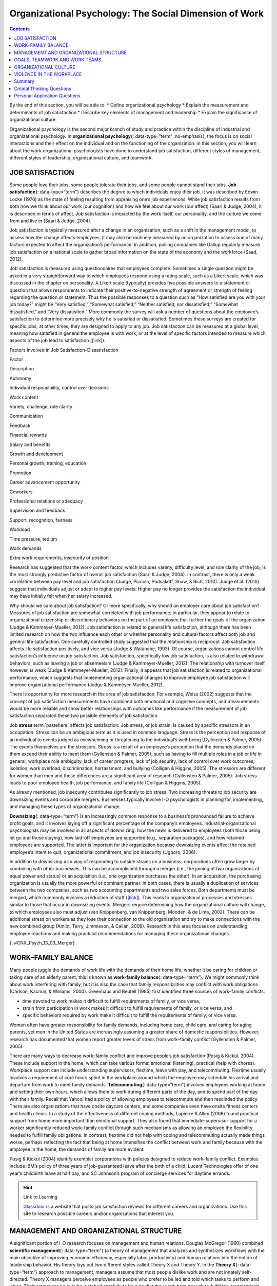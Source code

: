 =======================================================
Organizational Psychology: The Social Dimension of Work
=======================================================



.. contents::
   :depth: 3
..

.. container::

   By the end of this section, you will be able to: \* Define
   organizational psychology \* Explain the measurement and determinants
   of job satisfaction \* Describe key elements of management and
   leadership \* Explain the significance of organizational culture

Organizational psychology is the second major branch of study and
practice within the discipline of industrial and organizational
psychology. In **organizational psychology**\ {: data-type=“term”
.no-emphasis}, the focus is on social interactions and their effect on
the individual and on the functioning of the organization. In this
section, you will learn about the work organizational psychologists have
done to understand job satisfaction, different styles of management,
different styles of leadership, organizational culture, and teamwork.

JOB SATISFACTION
================

Some people love their jobs, some people tolerate their jobs, and some
people cannot stand their jobs. **Job satisfaction**\ {:
data-type=“term”} describes the degree to which individuals enjoy their
job. It was described by Edwin Locke (1976) as the state of feeling
resulting from appraising one’s job experiences. While job satisfaction
results from both how we think about our work (our cognition) and how we
feel about our work (our affect) (Saari & Judge, 2004), it is described
in terms of affect. Job satisfaction is impacted by the work itself, our
personality, and the culture we come from and live in (Saari & Judge,
2004).

Job satisfaction is typically measured after a change in an
organization, such as a shift in the management model, to assess how the
change affects employees. It may also be routinely measured by an
organization to assess one of many factors expected to affect the
organization’s performance. In addition, polling companies like Gallup
regularly measure job satisfaction on a national scale to gather broad
information on the state of the economy and the workforce (Saad, 2012).

Job satisfaction is measured using questionnaires that employees
complete. Sometimes a single question might be asked in a very
straightforward way to which employees respond using a rating scale,
such as a Likert scale, which was discussed in the chapter on
personality. A Likert scale (typically) provides five possible answers
to a statement or question that allows respondents to indicate their
positive-to-negative strength of agreement or strength of feeling
regarding the question or statement. Thus the possible responses to a
question such as “How satisfied are you with your job today?” might be
“Very satisfied,” “Somewhat satisfied,” “Neither satisfied, nor
dissatisfied,” “Somewhat dissatisfied,” and “Very dissatisfied.” More
commonly the survey will ask a number of questions about the employee’s
satisfaction to determine more precisely why he is satisfied or
dissatisfied. Sometimes these surveys are created for specific jobs; at
other times, they are designed to apply to any job. Job satisfaction can
be measured at a global level, meaning how satisfied in general the
employee is with work, or at the level of specific factors intended to
measure which aspects of the job lead to satisfaction
(`[link] <#Table_13_03_01>`__).

.. raw:: html

   <table id="Table_13_03_01" summary="A table lists factors involved in job satisfaction and dissatisfaction. The left column is labeled “Factor” and the right column is labeled “Description.” Each row contains a factor and its description. “Autonomy” is described as “Individual responsibility and control over decisions.” “Work content” is described as “variety, challenge, and role clarity.” “Communication” is described as “Feedback.” “Financial rewards” are described as “Salary and benefits.” “Growth and development” are described as “Personal growth, training, and education.” “Promotion” is described as “Career advancement opportunity.” “Coworkers” are described as “Professional relations or adequacy.” “Supervision and feedback” are described as “Support, recognition, and fairness.” “Workload” is described as “Time pressure and tedium.” “Work demands” are described as “Extra work requirements and insecurity of position.”">

.. raw:: html

   <caption>

Factors Involved in Job Satisfaction–Dissatisfaction

.. raw:: html

   </caption>

.. raw:: html

   <thead>

.. raw:: html

   <tr>

.. raw:: html

   <th>

Factor

.. raw:: html

   </th>

.. raw:: html

   <th>

Description

.. raw:: html

   </th>

.. raw:: html

   </tr>

.. raw:: html

   </thead>

.. raw:: html

   <tbody>

.. raw:: html

   <tr>

.. raw:: html

   <td>

Autonomy

.. raw:: html

   </td>

.. raw:: html

   <td>

Individual responsibility, control over decisions

.. raw:: html

   </td>

.. raw:: html

   </tr>

.. raw:: html

   <tr>

.. raw:: html

   <td>

Work content

.. raw:: html

   </td>

.. raw:: html

   <td>

Variety, challenge, role clarity

.. raw:: html

   </td>

.. raw:: html

   </tr>

.. raw:: html

   <tr>

.. raw:: html

   <td>

Communication

.. raw:: html

   </td>

.. raw:: html

   <td>

Feedback

.. raw:: html

   </td>

.. raw:: html

   </tr>

.. raw:: html

   <tr>

.. raw:: html

   <td>

Financial rewards

.. raw:: html

   </td>

.. raw:: html

   <td>

Salary and benefits

.. raw:: html

   </td>

.. raw:: html

   </tr>

.. raw:: html

   <tr>

.. raw:: html

   <td>

Growth and development

.. raw:: html

   </td>

.. raw:: html

   <td>

Personal growth, training, education

.. raw:: html

   </td>

.. raw:: html

   </tr>

.. raw:: html

   <tr>

.. raw:: html

   <td>

Promotion

.. raw:: html

   </td>

.. raw:: html

   <td>

Career advancement opportunity

.. raw:: html

   </td>

.. raw:: html

   </tr>

.. raw:: html

   <tr>

.. raw:: html

   <td>

Coworkers

.. raw:: html

   </td>

.. raw:: html

   <td>

Professional relations or adequacy

.. raw:: html

   </td>

.. raw:: html

   </tr>

.. raw:: html

   <tr>

.. raw:: html

   <td>

Supervision and feedback

.. raw:: html

   </td>

.. raw:: html

   <td>

Support, recognition, fairness

.. raw:: html

   </td>

.. raw:: html

   </tr>

.. raw:: html

   <tr>

.. raw:: html

   <td>

Workload

.. raw:: html

   </td>

.. raw:: html

   <td>

Time pressure, tedium

.. raw:: html

   </td>

.. raw:: html

   </tr>

.. raw:: html

   <tr>

.. raw:: html

   <td>

Work demands

.. raw:: html

   </td>

.. raw:: html

   <td>

Extra work requirements, insecurity of position

.. raw:: html

   </td>

.. raw:: html

   </tr>

.. raw:: html

   </tbody>

.. raw:: html

   </table>

Research has suggested that the work-content factor, which includes
variety, difficulty level, and role clarity of the job, is the most
strongly predictive factor of overall job satisfaction (Saari & Judge,
2004). In contrast, there is only a weak correlation between pay level
and job satisfaction (Judge, Piccolo, Podsakoff, Shaw, & Rich, 2010).
Judge et al. (2010) suggest that individuals adjust or adapt to higher
pay levels: Higher pay no longer provides the satisfaction the
individual may have initially felt when her salary increased.

Why should we care about job satisfaction? Or more specifically, why
should an employer care about job satisfaction? Measures of job
satisfaction are somewhat correlated with job performance; in
particular, they appear to relate to organizational citizenship or
discretionary behaviors on the part of an employee that further the
goals of the organization (Judge & Kammeyer-Mueller, 2012). Job
satisfaction is related to general life satisfaction, although there has
been limited research on how the two influence each other or whether
personality and cultural factors affect both job and general life
satisfaction. One carefully controlled study suggested that the
relationship is reciprocal: Job satisfaction affects life satisfaction
positively, and vice versa (Judge & Watanabe, 1993). Of course,
organizations cannot control life satisfaction’s influence on job
satisfaction. Job satisfaction, specifically low job satisfaction, is
also related to withdrawal behaviors, such as leaving a job or
absenteeism (Judge & Kammeyer-Mueller, 2012). The relationship with
turnover itself, however, is weak (Judge & Kammeyer-Mueller, 2012).
Finally, it appears that job satisfaction is related to organizational
performance, which suggests that implementing organizational changes to
improve employee job satisfaction will improve organizational
performance (Judge & Kammeyer-Mueller, 2012).

There is opportunity for more research in the area of job satisfaction.
For example, Weiss (2002) suggests that the concept of job satisfaction
measurements have combined both emotional and cognitive concepts, and
measurements would be more reliable and show better relationships with
outcomes like performance if the measurement of job satisfaction
separated these two possible elements of job satisfaction.

.. card:: psychology dig-deeper
   :width: auto
   :shadow: md
   :class-card: sd-rounded-2

      Job Satisfaction in Federal Government Agencies

   A 2013 study of job satisfaction in the U.S. federal government found
   indexes of job satisfaction plummeting compared to the private
   sector. The largest factor in the decline was satisfaction with pay,
   followed by training and development opportunities. The Partnership
   for Public Service, a nonprofit, nonpartisan organization, has
   conducted research on federal employee job satisfaction since 2003.
   Its primary goal is to improve the federal government’s management.
   However, the results also provide information to those interested in
   obtaining employment with the federal government.

   Among large agencies, the highest job satisfaction ranking went to
   NASA, followed by the Department of Commerce and the intelligence
   community. The lowest scores went to the Department of Homeland
   Security.

   The data used to derive the job satisfaction score come from three
   questions on the Federal Employee Viewpoint Survey. The questions
   are:

   1. I recommend my organization as a good place to work.
   2. Considering everything, how satisfied are you with your job?
   3. Considering everything, how satisfied are you with your
      organization? {: type=“1”}

   The questions have a range of six possible answers, spanning a range
   of strong agreement or satisfaction to strong disagreement or
   dissatisfaction. How would you answer these questions with regard to
   your own job? Would these questions adequately assess your job
   satisfaction?

   You can explore the Best Places To Work In The Federal Government
   study at their Web site: www.bestplacestowork.org. The Office of
   Personnel Management also produces a report based on their survey:
   www.fedview.opm.gov.

Job **stress**:term:`pastehere` affects job
satisfaction. Job stress, or job strain, is caused by specific stressors
in an occupation. Stress can be an ambigious term as it is used in
common language. Stress is the perception and response of an individual
to events judged as ovewhelming or threatening to the individual’s
well-being (Gyllensten & Palmer, 2005). The events themselves are the
stressors. Stress is a result of an employee’s perception that the
demands placed on them exceed their ability to meet them (Gyllensten &
Palmer, 2005), such as having to fill multiple roles in a job or life in
general, workplace role ambiguity, lack of career progress, lack of job
security, lack of control over work outcomes, isolation, work overload,
discrimination, harrassment, and bullying (Colligan & Higgins, 2005).
The stressors are different for women than men and these differences are
a significant area of research (Gyllensten & Palmer, 2005). Job stress
leads to poor employee health, job performance, and family life
(Colligan & Higgins, 2005).

As already mentioned, job insecurity contributes significantly to job
stress. Two increasing threats to job security are downsizing events and
corporate mergers. Businesses typically involve I-O psychologists in
planning for, implementing, and managing these types of organizational
change.

**Downsizing**\ {: data-type=“term”} is an increasingly common response
to a business’s pronounced failure to achieve profit goals, and it
involves laying off a significant percentage of the company’s employees.
Industrial-organizational psychologists may be involved in all aspects
of downsizing: how the news is delivered to employees (both those being
let go and those staying), how laid-off employees are supported (e.g.,
separation packages), and how retained employees are supported. The
latter is important for the organization because downsizing events
affect the retained employee’s intent to quit, organizational
commitment, and job insecurity (Ugboro, 2006).

In addition to downsizing as a way of responding to outside strains on a
business, corporations often grow larger by combining with other
businesses. This can be accomplished through a merger (i.e., the joining
of two organizations of equal power and status) or an acquisition (i.e.,
one organization purchases the other). In an acquisition, the purchasing
organization is usually the more powerful or dominant partner. In both
cases, there is usually a duplication of services between the two
companies, such as two accounting departments and two sales forces. Both
departments must be merged, which commonly involves a reduction of staff
(`[link] <#CNX_Psych_13_03_Merger>`__). This leads to organizational
processes and stresses similar to those that occur in downsizing events.
Mergers require determining how the organizational culture will change,
to which employees also must adjust (van Knippenberg, van Knippenberg,
Monden, & de Lima, 2002). There can be additional stress on workers as
they lose their connection to the old organization and try to make
connections with the new combined group (Amiot, Terry, Jimmieson, &
Callan, 2006). Research in this area focuses on understanding employee
reactions and making practical recommendations for managing these
organizational changes.

|A diagram of seven boxes organized as a pyramid is shown. The top box
reads “Merged Company” and has two lines that connect it to two boxes,
one labeled “Company A” and the other labeled “Company B.” There are two
lines connecting the “Company A” box to two more boxes, one labeled
“Company A Sales Dept” and the other labeled “Company A Accounting
Dept.” There are two lines connecting the “Company B” box to two more
boxes, one labeled “Company B Sales Dept” and the other labeled “Company
B Accounting Dept.”|\ {: #CNX_Psych_13_03_Merger}

WORK–FAMILY BALANCE
===================

Many people juggle the demands of work life with the demands of their
home life, whether it be caring for children or taking care of an
elderly parent; this is known as **work-family balance**\ {:
data-type=“term”}. We might commonly think about work interfering with
family, but it is also the case that family responsibilities may
conflict with work obligations (Carlson, Kacmar, & Williams, 2000).
Greenhaus and Beutell (1985) first identified three sources of
work–family conflicts:

-  time devoted to work makes it difficult to fulfill requirements of
   family, or vice versa,
-  strain from participation in work makes it difficult to fulfill
   requirements of family, or vice versa, and
-  specific behaviors required by work make it difficult to fulfill the
   requirements of family, or vice versa.

Women often have greater responsibility for family demands, including
home care, child care, and caring for aging parents, yet men in the
United States are increasingly assuming a greater share of domestic
responsibilities. However, research has documented that women report
greater levels of stress from work–family conflict (Gyllensten & Palmer,
2005).

There are many ways to decrease work–family conflict and improve
people’s job satisfaction (Posig & Kickul, 2004). These include support
in the home, which can take various forms: emotional (listening),
practical (help with chores). Workplace support can include
understanding supervisors, flextime, leave with pay, and telecommuting.
Flextime usually involves a requirement of core hours spent in the
workplace around which the employee may schedule his arrival and
departure from work to meet family demands. **Telecommuting**\ {:
data-type=“term”} involves employees working at home and setting their
own hours, which allows them to work during different parts of the day,
and to spend part of the day with their family. Recall that Yahoo! had a
policy of allowing employees to telecommute and then rescinded the
policy. There are also organizations that have onsite daycare centers,
and some companies even have onsite fitness centers and health clinics.
In a study of the effectiveness of different coping methods, Lapierre &
Allen (2006) found practical support from home more important than
emotional support. They also found that immediate-supervisor support for
a worker significantly reduced work–family conflict through such
mechanisms as allowing an employee the flexibility needed to fulfill
family obligations. In contrast, flextime did not help with coping and
telecommuting actually made things worse, perhaps reflecting the fact
that being at home intensifies the conflict between work and family
because with the employee in the home, the demands of family are more
evident.

Posig & Kickul (2004) identify exemplar corporations with policies
designed to reduce work–family conflict. Examples include IBM’s policy
of three years of job-guaranteed leave after the birth of a child,
Lucent Technologies offer of one year’s childbirth leave at half pay,
and SC Johnson’s program of concierge services for daytime errands.

.. hint:: Link to Learning

   `Glassdoor <http://openstax.org/l/glassdoor>`__ is a website that
   posts job satisfaction reviews for different careers and
   organizations. Use this site to research possible careers and/or
   organizations that interest you.

MANAGEMENT AND ORGANIZATIONAL STRUCTURE
=======================================

A significant portion of I-O research focuses on management and human
relations. Douglas McGregor (1960) combined **scientific
management**\ {: data-type=“term”} (a theory of management that analyzes
and synthesizes workflows with the main objective of improving economic
efficiency, especially labor productivity) and human relations into the
notion of leadership behavior. His theory lays out two different styles
called Theory X and Theory Y. In the **Theory X**\ {: data-type=“term”}
approach to management, managers assume that most people dislike work
and are not innately self-directed. Theory X managers perceive employees
as people who prefer to be led and told which tasks to perform and when.
Their employees have to be watched carefully to be sure that they work
hard enough to fulfill the organization’s goals. Theory X workplaces
will often have employees punch a clock when arriving and leaving the
workplace: Tardiness is punished. Supervisors, not employees, determine
whether an employee needs to stay late, and even this decision would
require someone higher up in the command chain to approve the extra
hours. Theory X supervisors will ignore employees’ suggestions for
improved efficiency and reprimand employees for speaking out of order.
These supervisors blame efficiency failures on individual employees
rather than the systems or policies in place. Managerial goals are
achieved through a system of punishments and threats rather than
enticements and rewards. Managers are suspicious of employees’
motivations and always suspect selfish motivations for their behavior at
work (e.g., being paid is their sole motivation for working).

In the **Theory Y**\ {: data-type=“term”} approach, on the other hand,
managers assume that most people seek inner satisfaction and fulfillment
from their work. Employees function better under leadership that allows
them to participate in, and provide input about, setting their personal
and work goals. In Theory Y workplaces, employees participate in
decisions about prioritizing tasks; they may belong to teams that, once
given a goal, decide themselves how it will be accomplished. In such a
workplace, employees are able to provide input on matters of efficiency
and safety. One example of Theroy Y in action is the policy of Toyota
production lines that allows any employee to stop the entire line if a
defect or other issue appears, so that the defect can be fixed and its
cause remedied (Toyota Motor Manufacturing, 2013). A Theory Y workplace
will also meaningfully consult employees on any changes to the work
process or management system. In addition, the organization will
encourage employees to contribute their own ideas. McGregor (1960)
characterized Theory X as the traditional method of management used in
the United States. He agued that a Theory Y approach was needed to
improve organizational output and the wellbeing of individuals.
`[link] <#Table_13_03_02>`__ summarizes how these two management
approaches differ.

.. raw:: html

   <table id="Table_13_03_02" summary="A table composed of two columns and five rows is shown. The first column is titled “Theory X” and the second column is titled “Theory Y.” From left to right, the first row under these titles contains “People dislike work and avoid it” and “People enjoy work and find it natural.” The next row contains “People avoid responsibility” and “People are more satisfied when given responsibility.” The next row contains “People want to be told what to do” and “People want to take part in setting their own work goals.” The final row contains “Goals are achieved through rules and punishments” and “Goals are achieved through enticements and rewards.”">

.. raw:: html

   <caption>

Theory X and Theory Y Management Styles

.. raw:: html

   </caption>

.. raw:: html

   <thead>

.. raw:: html

   <tr>

.. raw:: html

   <th>

Theory X

.. raw:: html

   </th>

.. raw:: html

   <th>

Theory Y

.. raw:: html

   </th>

.. raw:: html

   </tr>

.. raw:: html

   </thead>

.. raw:: html

   <tbody>

.. raw:: html

   <tr>

.. raw:: html

   <td>

People dislike work and avoid it.

.. raw:: html

   </td>

.. raw:: html

   <td>

People enjoy work and find it natural.

.. raw:: html

   </td>

.. raw:: html

   </tr>

.. raw:: html

   <tr>

.. raw:: html

   <td>

People avoid responsibility.

.. raw:: html

   </td>

.. raw:: html

   <td>

People are more satisified when given responsibility.

.. raw:: html

   </td>

.. raw:: html

   </tr>

.. raw:: html

   <tr>

.. raw:: html

   <td>

People want to be told what to do.

.. raw:: html

   </td>

.. raw:: html

   <td>

People want to take part in setting their own work goals.

.. raw:: html

   </td>

.. raw:: html

   </tr>

.. raw:: html

   <tr>

.. raw:: html

   <td>

Goals are achieved through rules and punishments.

.. raw:: html

   </td>

.. raw:: html

   <td>

Goals are achieved through enticements and rewards.

.. raw:: html

   </td>

.. raw:: html

   </tr>

.. raw:: html

   </tbody>

.. raw:: html

   </table>

Another management style was described by Donald Clifton, who focused
his research on how an organization can best use an individual’s
strengths, an approach he called strengths-based management. He and his
colleagues interviewed 8,000 managers and concluded that it is important
to focus on a person’s strengths, not their weaknesses. A strength is a
particular enduring talent possessed by an individual that allows her to
provide consistent, near-perfect performance in tasks involving that
talent. Clifton argued that our strengths provide the greatest
opportunity for growth (Buckingham & Clifton, 2001). An example of a
strength is public speaking or the ability to plan a successful event.
The strengths-based approach is very popular although its effect on
organization performance is not well-studied. However, Kaiser &
Overfield (2011) found that managers often neglected improving their
weaknesses and overused their strengths, both of which interfered with
performance.

Leadership is an important element of management. Leadership styles have
been of major interest within I-O research, and researchers have
proposed numerous theories of leadership. Bass (1985) popularized and
developed the concepts of transactional leadership versus
transformational leadership styles. In **transactional leadership**\ {:
data-type=“term”}, the focus is on supervision and organizational goals,
which are achieved through a system of rewards and punishments (i.e.,
transactions). Transactional leaders maintain the status quo: They are
managers. This is in contrast to the transformational leader. People who
have **transformational leadership**\ {: data-type=“term”} possess four
attributes to varying degrees: They are charismatic (highly liked role
models), inspirational (optimistic about goal attainment),
intellectually stimulating (encourage critical thinking and problem
solving), and considerate (Bass, Avolio, & Atwater, 1996).

As women increasingly take on leadership roles in corporations,
questions have arisen as to whether there are differences in leadership
styles between men and women (Eagly, Johannesen-Schmidt, & van Engen,
2003). Eagly & Johnson (1990) conducted a meta-analysis to examine
gender and leadership style. They found, to a slight but significant
degree, that women tend to practice an interpersonal style of leadership
(i.e., she focuses on the morale and welfare of the employees) and men
practice a task-oriented style (i.e., he focuses on accomplishing
tasks). However, the differences were less pronounced when one looked
only at organizational studies and excluded laboratory experiments or
surveys that did not involve actual organizational leaders. Larger
sex-related differences were observed when leadership style was
categorized as democratic or autocratic, and these differences were
consistent across all types of studies. The authors suggest that
similarities between the sexes in leadership styles are attributable to
both sexes needing to conform the organization’s culture; additionally,
they propose that sex-related differences reflect inherent differences
in the strengths each sex brings to bear on leadership practice. In
another meta-analysis of leadership style, Eagly, Johannesen-Schmidt, &
van Engen (2003) found that women tended to exhibit the characteristics
of transformational leaders, while men were more likely to be
transactional leaders. However, the differences are not absolute; for
example, women were found to use methods of reward for performance more
often than men, which is a component of transactional leadership. The
differences they found were relatively small. As Eagly,
Johannesen-Schmidt, & van Engen (2003) point out, research shows that
transformational leadership approaches are more effective than
transactional approaches, although individual leaders typically exhibit
elements of both approaches.

GOALS, TEAMWORK AND WORK TEAMS
==============================

The workplace today is rapidly changing due to a variety of factors,
such as shifts in technology, economics, foreign competition,
globalization, and workplace demographics. Organizations need to respond
quickly to changes in these factors. Many companies are responding to
these changes by structuring their organizations so that work can be
delegated to **work teams**\ {: data-type=“term”}, which bring together
diverse skills, experience, and expertise. This is in contrast to
organizational structures that have individuals at their base (Naquin &
Tynan, 2003). In the team-based approach, teams are brought together and
given a specific task or goal to accomplish. Despite their burgeoning
popularity, team structures do not always deliver greater
productivity—the work of teams is an active area of research (Naquin &
Tynan, 2003).

Why do some teams work well while others do not? There are many
contributing factors. For example, teams can mask team members that are
not working (i.e., social loafing). Teams can be inefficient due to poor
communication; they can have poor decision-making skills due to
conformity effects; and, they can have conflict within the group. The
popularity of teams may in part result from the team halo effect: Teams
are given credit for their successes. but individuals within a team are
blamed for team failures (Naquin & Tynan, 2003). One aspect of team
diversity is their gender mix. Researchers have explored whether gender
mix has an effect on team performance. On the one hand, diversity can
introduce communication and interpersonal-relationship problems that
hinder performance, but on the other hand diversity can also increase
the team’s skill set, which may include skills that can actually improve
team member interactions. Hoogendoorn, Oosterbeek, & van Praag (2013)
studied project teams in a university business school in which the
gender mix of the teams was manipulated. They found that gender-balanced
teams (i.e., nearly equal numbers of men and women) performed better, as
measured by sales and profits, than predominantly male teams. The study
did not have enough data to determine the relative performance of female
dominated teams. The study was unsuccessful in identifying which
mechanism (interpersonal relationships, learning, or skills mixes)
accounted for performance improvement.

There are three basic types of teams: problem resolution teams, creative
teams, and tactical teams. Problem resolution teams are created for the
purpose of solving a particular problem or issue; for example, the
diagnostic teams at the Centers for Disease Control. Creative teams are
used to develop innovative possibilities or solutions; for example,
design teams for car manufacturers create new vehicle models. Tactical
teams are used to execute a well-defined plan or objective, such as a
police or FBI SWAT team handling a hostage situation (Larson & LaFasto,
1989). One area of active research involves a fourth kind of team—the
virtual team; these studies examine how groups of geographically
disparate people brought together using digital communications
technology function (Powell, Piccoli, & Ives, 2004). Virtual teams are
more common due to the growing globalization of organizations and the
use of consulting and partnerships facilitated by digital communication.

ORGANIZATIONAL CULTURE
======================

Each company and organization has an organizational culture.
**Organizational culture**\ {: data-type=“term”} encompasses the values,
visions, hierarchies, norms, and interactions among its employees. It is
how an organization is run, how it operates, and how it makes
decisions—the industry in which the organization participates may have
an influence. Different departments within one company can develop their
own subculture within the organization’s culture. Ostroff, Kinicki, and
Tamkins (2003) identify three layers in organizational culture:
observable artifacts, espoused values, and basic assumptions. Observable
artifacts are the symbols, language (jargon, slang, and humor),
narratives (stories and legends), and practices (rituals) that represent
the underlying cultural assumptions. Espoused values are concepts or
beliefs that the management or the entire organization endorses. They
are the rules that allow employees to know which actions they should
take in different situations and which information they should adhere
to. These basic assumptions generally are unobservable and unquestioned.
Researchers have developed survey instruments to measure organizational
culture.

With the workforce being a global marketplace, your company may have a
supplier in Korea and another in Honduras and have employees in the
United States, China, and South Africa. You may have coworkers of
different religious, ethnic, or racial backgrounds than yourself. Your
coworkers may be from different places around the globe. Many workplaces
offer diversity training to help everyone involved bridge and understand
cultural differences. **Diversity training**\ {: data-type=“term”}
educates participants about cultural differences with the goal of
improving teamwork. There is always the potential for prejudice between
members of two groups, but the evidence suggests that simply working
together, particularly if the conditions of work are set carefully that
such prejudice can be reduced or eliminated. Pettigrew and Tropp (2006)
conducted a meta-analysis to examine the question of whether contact
between groups reduced prejudice between those groups. They found that
there was a moderate but significant effect. They also found that, as
previously theorized, the effect was enhanced when the two groups met
under conditions in which they have equal standing, common goals,
cooperation between the groups, and especially support on the part of
the institution or authorities for the contact.

.. card:: psychology dig-deeper
   :width: auto
   :shadow: md
   :class-card: sd-rounded-2

      Managing Generational Differences

   An important consideration in managing employees is age. Workers’
   expectations and attitudes are developed in part by experience in
   particular cultural time periods. Generational constructs are
   somewhat arbitrary, yet they may be helpful in setting broad
   directions to organizational management as one generation leaves the
   workforce and another enters it. The baby boomer generation (born
   between 1946 and 1964) is in the process of leaving the workforce and
   will continue to depart it for a decade or more. Generation X (born
   between the early 1960s and the 1980s) are now in the middle of their
   careers. Millennials (born from 1979 to the early 1994) began to come
   of age at the turn of the century, and are early in their careers.

   Today, as these three different generations work side by side in the
   workplace, employers and managers need to be able to identify their
   unique characteristics. Each generation has distinctive expectations,
   habits, attitudes, and motivations (Elmore, 2010). One of the major
   differences among these generations is knowledge of the use of
   technology in the workplace. Millennials are technologically
   sophisticated and believe their use of technology sets them apart
   from other generations. They have also been characterized as
   self-centered and overly self-confident. Their attitudinal
   differences have raised concerns for managers about maintaining their
   motivation as employees and their ability to integrate into
   organizational culture created by baby boomers (Myers & Sadaghiani,
   2010). For example, millennials may expect to hear that they need to
   pay their dues in their jobs from baby boomers who believe they paid
   their dues in their time. Yet millennials may resist doing so because
   they value life outside of work to a greater degree (Myers &
   Sadaghiani, 2010). Meister & Willyerd (2010) suggest alternative
   approaches to training and mentoring that will engage millennials and
   adapt to their need for feedback from supervisors: reverse mentoring,
   in which a younger employee educates a senior employee in social
   media or other digital resources. The senior employee then has the
   opportunity to provide useful guidance within a less demanding role.

   Recruiting and retaining millennials and Generation X employees poses
   challenges that did not exist in previous generations. The concept of
   building a career with the company is not relatable to most
   Generation X employees, who do not expect to stay with one employer
   for their career. This expectation arises from of a reduced sense of
   loyalty because they do not expect their employer to be loyal to them
   (Gibson, Greenwood, & Murphy, 2009). Retaining Generation X workers
   thus relies on motivating them by making their work meaningful
   (Gibson, Greenwood, & Murphy, 2009). Since millennials lack an
   inherent loyalty to the company, retaining them also requires effort
   in the form of nurturing through frequent rewards, praise, and
   feedback.

   Millennials are also interested in having many choices, including
   options in work scheduling, choice of job duties, and so on. They
   also expect more training and education from their employers.
   Companies that offer the best benefit package and brand attract
   millennials (Myers & Sadaghiani, 2010).

One well-recognized negative aspect of organizational culture is a
culture of **harassment**:term:`pastehere`, including
sexual harassment. Most organizations of any size have developed sexual
harassment policies that define sexual harassment (or harassment in
general) and the procedures the organization has set in place to prevent
and address it when it does occur. Thus, in most jobs you have held, you
were probably made aware of the company’s sexual harassment policy and
procedures, and may have received training related to the policy. The
U.S. Equal Employment Opportunity Commission (n.d.) provides the
following description of **sexual harassment**\ {: data-type=“term”}:

   Unwelcome sexual advances, requests for sexual favors, and other
   verbal or physical conduct of a sexual nature constitute sexual
   harassment when this conduct explicitly or implicitly affects an
   individual's employment, unreasonably interferes with an individual's
   work performance, or creates an intimidating, hostile, or offensive
   work environment. (par. 2)

One form of sexual harassment is called quid pro quo. Quid pro quo means
you give something to get something, and it refers to a situation in
which organizational rewards are offered in exchange for sexual favors.
Quid pro quo harassment is often between an employee and a person with
greater power in the organization. For example, a supervisor might
request an action, such as a kiss or a touch, in exchange for a
promotion, a positive performance review, or a pay raise. Another form
of sexual harassment is the threat of withholding a reward if a sexual
request is refused. Hostile environment sexual harassment is another
type of workplace harassment. In this situation, an employee experiences
conditions in the workplace that are considered hostile or intimidating.
For example, a work environment that allows offensive language or jokes
or displays sexually explicit images. Isolated occurrences of these
events do not constitute harassment, but a pattern of repeated
occurrences does. In addition to violating organizational policies
against sexual harassment, these forms of harassment are illegal.

Harassment does not have to be sexual; it may be related to any of the
protected classes in the statutes regulated by the EEOC: race, national
origin, religion, or age.

VIOLENCE IN THE WORKPLACE
=========================

In the summer of August 1986, a part-time postal worker with a troubled
work history walked into the Edmond, Oklahoma, post office and shot and
killed 15 people, including himself. From his action, the term “going
postal” was coined, describing a troubled employee who engages in
extreme violence.

Workplace violence is one aspect of workplace safety that I-O
psychologists study. **Workplace violence**\ {: data-type=“term”} is any
act or threat of physical violence, harassment, intimidation, or other
threatening, disruptive behavior that occurs at the workplace. It ranges
from threats and verbal abuse to physical assaults and even homicide
(Occupational Safety & Health Administration, 2014).

There are different targets of workplace violence: a person could commit
violence against coworkers, supervisors, or property. Warning signs
often precede such actions: intimidating behavior, threats, sabotaging
equipment, or radical changes in a coworker’s behavior. Often there is
intimidation and then escalation that leads to even further escalation.
It is important for employees to involve their immediate supervisor if
they ever feel intimidated or unsafe.

Murder is the second leading cause of death in the workplace. It is also
the primary cause of death for women in the workplace. Every year there
are nearly two million workers who are physically assaulted or
threatened with assault. Many are murdered in domestic violence
situations by boyfriends or husbands who chose the woman’s workplace to
commit their crimes.

There are many triggers for workplace violence. A significant trigger is
the feeling of being treated unfairly, unjustly, or disrespectfully. In
a research experiment, Greenberg (1993) examined the reactions of
students who were given pay for a task. In one group, the students were
given extensive explanations for the pay rate. In the second group, the
students were given a curt uninformative explanation. The students were
made to believe the supervisor would not know how much money the student
withdrew for payment. The rate of stealing (taking more pay than they
were told they deserved) was higher in the group who had been given the
limited explanation. This is a demonstration of the importance of
procedural justice in organizations. **Procedural justice**\ {:
data-type=“term”} refers to the fairness of the processes by which
outcomes are determined in conflicts with or among employees.

In another study by Greenberg & Barling (1999), they found a history of
aggression and amount of alcohol consumed to be accurate predictors of
workplace violence against a coworker. Aggression against a supervisor
was predicted if a worker felt unfairly treated or untrusted. Job
security and alcohol consumption predicted aggression against a
subordinate. To understand and predict workplace violence, Greenberg &
Barling (1999) emphasize the importance of considering the employee
target of aggression or violence and characteristics of both the
workplace characteristics and the aggressive or violent person.

Summary
=======

Organizational psychology is concerned with the effects of interactions
among people in the workplace on the employees themselves and on
organizational productivity. Job satisfaction and its determinants and
outcomes are a major focus of organizational psychology research and
practice. Organizational psychologists have also studied the effects of
management styles and leadership styles on productivity. In addition to
the employees and management, organizational psychology also looks at
the organizational culture and how that might affect productivity. One
aspect of organization culture is the prevention and addressing of
sexual and other forms of harassment in the workplace. Sexual harassment
includes language, behavior, or displays that create a hostile
environment; it also includes sexual favors requested in exchange for
workplace rewards (i.e., quid pro quo). Industrial-organizational
psychology has conducted extensive research on the triggers and causes
of workplace violence and safety. This enables the organization to
establish procedures that can identify these triggers before they become
a problem.

.. card-carousel:: 4

    .. card:: Question

      A \_______\_ is an example of a tactical team.

      1. surgical team
      2. car design team
      3. budget committee
      4. sports team {: type=“a”}

  .. dropdown:: Check Answer

      A
  .. Card:: Question

      Which practice is an example of Theory X management?

      1. telecommuting
      2. flextime
      3. keystroke monitoring
      4. team meetings {: type=“a”}

  .. dropdown:: Check Answer

      C
  .. Card:: Question

      Which is one effect of the team halo effect?

      1. teams appear to work better than they do
      2. teams never fail
      3. teams lead to greater job satisfaction
      4. teams boost productivity {: type=“a”}

  .. dropdown:: Check Answer

      A
  .. Card:: Question

      Which of the following is the most strongly predictive factor of
      overall job satisfaction?

      1. financial rewards
      2. personality
      3. autonomy
      4. work content {: type=“a”}

  .. dropdown:: Check Answer

      D
  .. Card:: Question

      What is the name for what occurs when a supervisor offers a
      work-related reward in exchange for a sexual favor?

      1. hiring bias
      2. quid pro quo
      3. hostile work environment
      4. immutable characteristics {: type=“a”}

   .. container::

      B

Critical Thinking Questions
===========================

.. container::

   .. container::

      If you designed an assessment of job satisfaction, what elements
      would it include?

   .. container::

      Answers may vary, but they should include that the assessment
      would include more than one question to try to understand the
      reasons for the level of job satisfaction. It may also include
      questions that assess the importance of emotional and cognitive
      job satisfaction factors.

.. container::

   .. container::

      Downsizing has commonly shown to result in a period of lowered
      productivity for the organizations experiencing it. What might be
      some of the reasons for this observation?

   .. container::

      Answers may vary, but they should include factors like lower job
      satisfaction, higher job stress, disruption of organizational
      culture, and other factors related to the concepts covered.

Personal Application Questions
==============================

.. container::

   .. container::

      How would you handle the situation if you were being sexually
      harassed? What would you consider sexual harassment?

   .. container::

      Answers may vary, but they should include telling the person that
      you are not comfortable with these actions and then reporting it
      to human resources. The definition of sexual harassment may
      discuss the sexual nature of the event, feelings of discomfort,
      fear, or anxiety, and recurrences of events.

.. glossary::

   diversity training
      training employees about cultural differences with the goal of
      improving teamwork ^
   downsizing
      process in which an organization tries to achieve greater overall
      efficiency by reducing the number of employees ^
   job satisfaction
      degree of pleasure that employees derive from their job ^
   organizational culture
      values, visions, hierarchies, norms and interactions between its
      employees; how an organization is run, how it operates, and how it
      makes decisions ^
   procedural justice
      fairness by which means are used to achieve results in an
      organization ^
   sexual harassment
      sexually-based behavior that is knowingly unwanted and has an
      adverse effect of a person’s employment status, interferes with a
      person’s job performance, or creates a hostile or intimidating
      work environment ^
   scientific management
      theory of management that analyzed and synthesized workflows with
      the main objective of improving economic efficiency, especially
      labor productivity ^
   telecommuting
      employees’ ability to set their own hours allowing them to work
      from home at different parts of the day ^
   Theory X
      assumes workers are inherently lazy and unproductive; managers
      must have control and use punishments ^
   Theory Y
      assumes workers are people who seek to work hard and productively;
      managers and workers can find creative solutions to problems;
      workers do not need to be controlled and punished ^
   transactional leadership style
      characteristic of leaders who focus on supervision and
      organizational goals achieved through a system of rewards and
      punishments; maintenance of the organizational status quo ^
   transformational leadership style
      characteristic of leaders who are charismatic role models,
      inspirational, intellectually stimulating, and individually
      considerate and who seek to change the organization ^
   work–family balance
      occurs when people juggle the demands of work life with the
      demands of family life ^
   workplace violence
      violence or the threat of violence against workers; can occur
      inside or outside the workplace ^
   work team
      group of people within an organization or company given a specific
      task to achieve together

.. |A diagram of seven boxes organized as a pyramid is shown. The top box reads “Merged Company” and has two lines that connect it to two boxes, one labeled “Company A” and the other labeled “Company B.” There are two lines connecting the “Company A” box to two more boxes, one labeled “Company A Sales Dept” and the other labeled “Company A Accounting Dept.” There are two lines connecting the “Company B” box to two more boxes, one labeled “Company B Sales Dept” and the other labeled “Company B Accounting Dept.”| image:: ../resources/CNX_Psych_13_03_Merger.jpg
